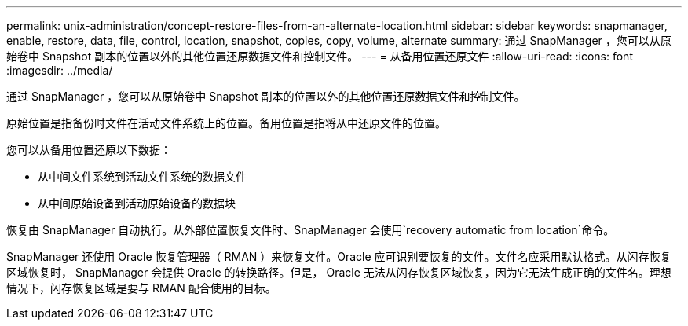 ---
permalink: unix-administration/concept-restore-files-from-an-alternate-location.html 
sidebar: sidebar 
keywords: snapmanager, enable, restore, data, file, control, location, snapshot, copies, copy, volume, alternate 
summary: 通过 SnapManager ，您可以从原始卷中 Snapshot 副本的位置以外的其他位置还原数据文件和控制文件。 
---
= 从备用位置还原文件
:allow-uri-read: 
:icons: font
:imagesdir: ../media/


[role="lead"]
通过 SnapManager ，您可以从原始卷中 Snapshot 副本的位置以外的其他位置还原数据文件和控制文件。

原始位置是指备份时文件在活动文件系统上的位置。备用位置是指将从中还原文件的位置。

您可以从备用位置还原以下数据：

* 从中间文件系统到活动文件系统的数据文件
* 从中间原始设备到活动原始设备的数据块


恢复由 SnapManager 自动执行。从外部位置恢复文件时、SnapManager 会使用`recovery automatic from location`命令。

SnapManager 还使用 Oracle 恢复管理器（ RMAN ）来恢复文件。Oracle 应可识别要恢复的文件。文件名应采用默认格式。从闪存恢复区域恢复时， SnapManager 会提供 Oracle 的转换路径。但是， Oracle 无法从闪存恢复区域恢复，因为它无法生成正确的文件名。理想情况下，闪存恢复区域是要与 RMAN 配合使用的目标。
